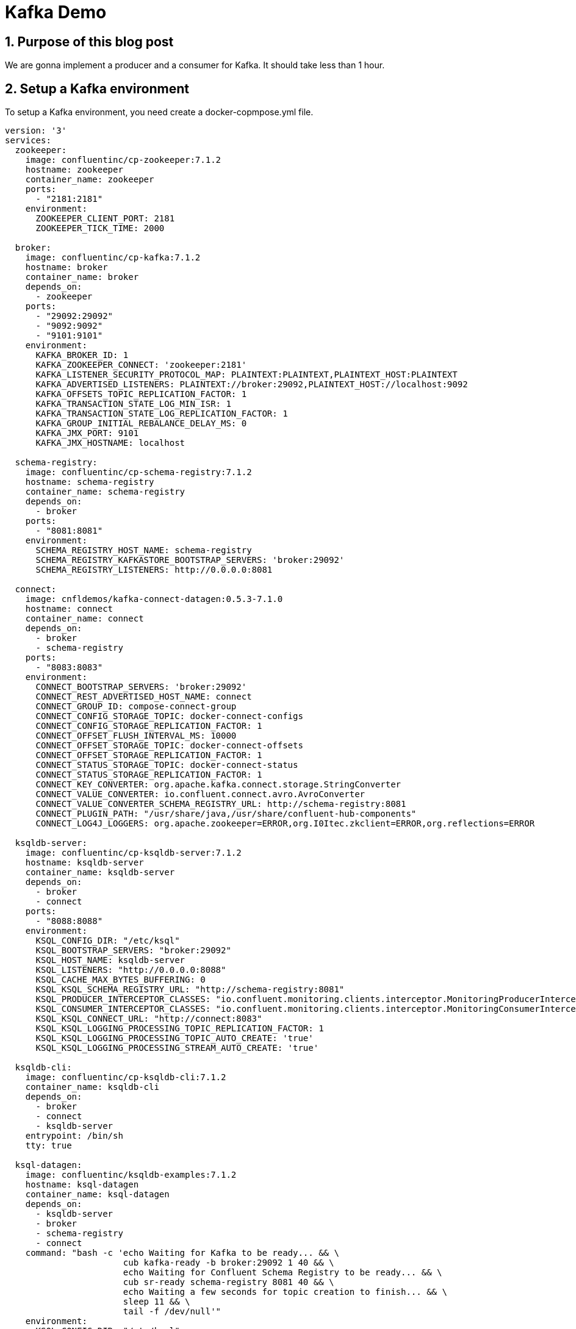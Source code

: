 = Kafka Demo

== 1. Purpose of this blog post

We are gonna implement a producer and a consumer for Kafka.
It should take less than 1 hour.

== 2. Setup a Kafka environment

To setup a Kafka environment, you need create a docker-copmpose.yml file.

[source, yaml]
----
version: '3'
services:
  zookeeper:
    image: confluentinc/cp-zookeeper:7.1.2
    hostname: zookeeper
    container_name: zookeeper
    ports:
      - "2181:2181"
    environment:
      ZOOKEEPER_CLIENT_PORT: 2181
      ZOOKEEPER_TICK_TIME: 2000

  broker:
    image: confluentinc/cp-kafka:7.1.2
    hostname: broker
    container_name: broker
    depends_on:
      - zookeeper
    ports:
      - "29092:29092"
      - "9092:9092"
      - "9101:9101"
    environment:
      KAFKA_BROKER_ID: 1
      KAFKA_ZOOKEEPER_CONNECT: 'zookeeper:2181'
      KAFKA_LISTENER_SECURITY_PROTOCOL_MAP: PLAINTEXT:PLAINTEXT,PLAINTEXT_HOST:PLAINTEXT
      KAFKA_ADVERTISED_LISTENERS: PLAINTEXT://broker:29092,PLAINTEXT_HOST://localhost:9092
      KAFKA_OFFSETS_TOPIC_REPLICATION_FACTOR: 1
      KAFKA_TRANSACTION_STATE_LOG_MIN_ISR: 1
      KAFKA_TRANSACTION_STATE_LOG_REPLICATION_FACTOR: 1
      KAFKA_GROUP_INITIAL_REBALANCE_DELAY_MS: 0
      KAFKA_JMX_PORT: 9101
      KAFKA_JMX_HOSTNAME: localhost

  schema-registry:
    image: confluentinc/cp-schema-registry:7.1.2
    hostname: schema-registry
    container_name: schema-registry
    depends_on:
      - broker
    ports:
      - "8081:8081"
    environment:
      SCHEMA_REGISTRY_HOST_NAME: schema-registry
      SCHEMA_REGISTRY_KAFKASTORE_BOOTSTRAP_SERVERS: 'broker:29092'
      SCHEMA_REGISTRY_LISTENERS: http://0.0.0.0:8081

  connect:
    image: cnfldemos/kafka-connect-datagen:0.5.3-7.1.0
    hostname: connect
    container_name: connect
    depends_on:
      - broker
      - schema-registry
    ports:
      - "8083:8083"
    environment:
      CONNECT_BOOTSTRAP_SERVERS: 'broker:29092'
      CONNECT_REST_ADVERTISED_HOST_NAME: connect
      CONNECT_GROUP_ID: compose-connect-group
      CONNECT_CONFIG_STORAGE_TOPIC: docker-connect-configs
      CONNECT_CONFIG_STORAGE_REPLICATION_FACTOR: 1
      CONNECT_OFFSET_FLUSH_INTERVAL_MS: 10000
      CONNECT_OFFSET_STORAGE_TOPIC: docker-connect-offsets
      CONNECT_OFFSET_STORAGE_REPLICATION_FACTOR: 1
      CONNECT_STATUS_STORAGE_TOPIC: docker-connect-status
      CONNECT_STATUS_STORAGE_REPLICATION_FACTOR: 1
      CONNECT_KEY_CONVERTER: org.apache.kafka.connect.storage.StringConverter
      CONNECT_VALUE_CONVERTER: io.confluent.connect.avro.AvroConverter
      CONNECT_VALUE_CONVERTER_SCHEMA_REGISTRY_URL: http://schema-registry:8081
      CONNECT_PLUGIN_PATH: "/usr/share/java,/usr/share/confluent-hub-components"
      CONNECT_LOG4J_LOGGERS: org.apache.zookeeper=ERROR,org.I0Itec.zkclient=ERROR,org.reflections=ERROR

  ksqldb-server:
    image: confluentinc/cp-ksqldb-server:7.1.2
    hostname: ksqldb-server
    container_name: ksqldb-server
    depends_on:
      - broker
      - connect
    ports:
      - "8088:8088"
    environment:
      KSQL_CONFIG_DIR: "/etc/ksql"
      KSQL_BOOTSTRAP_SERVERS: "broker:29092"
      KSQL_HOST_NAME: ksqldb-server
      KSQL_LISTENERS: "http://0.0.0.0:8088"
      KSQL_CACHE_MAX_BYTES_BUFFERING: 0
      KSQL_KSQL_SCHEMA_REGISTRY_URL: "http://schema-registry:8081"
      KSQL_PRODUCER_INTERCEPTOR_CLASSES: "io.confluent.monitoring.clients.interceptor.MonitoringProducerInterceptor"
      KSQL_CONSUMER_INTERCEPTOR_CLASSES: "io.confluent.monitoring.clients.interceptor.MonitoringConsumerInterceptor"
      KSQL_KSQL_CONNECT_URL: "http://connect:8083"
      KSQL_KSQL_LOGGING_PROCESSING_TOPIC_REPLICATION_FACTOR: 1
      KSQL_KSQL_LOGGING_PROCESSING_TOPIC_AUTO_CREATE: 'true'
      KSQL_KSQL_LOGGING_PROCESSING_STREAM_AUTO_CREATE: 'true'

  ksqldb-cli:
    image: confluentinc/cp-ksqldb-cli:7.1.2
    container_name: ksqldb-cli
    depends_on:
      - broker
      - connect
      - ksqldb-server
    entrypoint: /bin/sh
    tty: true

  ksql-datagen:
    image: confluentinc/ksqldb-examples:7.1.2
    hostname: ksql-datagen
    container_name: ksql-datagen
    depends_on:
      - ksqldb-server
      - broker
      - schema-registry
      - connect
    command: "bash -c 'echo Waiting for Kafka to be ready... && \
                       cub kafka-ready -b broker:29092 1 40 && \
                       echo Waiting for Confluent Schema Registry to be ready... && \
                       cub sr-ready schema-registry 8081 40 && \
                       echo Waiting a few seconds for topic creation to finish... && \
                       sleep 11 && \
                       tail -f /dev/null'"
    environment:
      KSQL_CONFIG_DIR: "/etc/ksql"
      STREAMS_BOOTSTRAP_SERVERS: broker:29092
      STREAMS_SCHEMA_REGISTRY_HOST: schema-registry
      STREAMS_SCHEMA_REGISTRY_PORT: 8081

  rest-proxy:
    image: confluentinc/cp-kafka-rest:7.1.2
    depends_on:
      - broker
      - schema-registry
    ports:
      - 8082:8082
    hostname: rest-proxy
    container_name: rest-proxy
    environment:
      KAFKA_REST_HOST_NAME: rest-proxy
      KAFKA_REST_BOOTSTRAP_SERVERS: 'broker:29092'
      KAFKA_REST_LISTENERS: "http://0.0.0.0:8082"
      KAFKA_REST_SCHEMA_REGISTRY_URL: 'http://schema-registry:8081'
----

This docker-compose.yml can be found on https://github.com/confluentinc/cp-all-in-one/blob/7.1.2-post/cp-all-in-one-community/docker-compose.yml[Confluent Github]

Next, we need to run the following command where the docker-compose.yml file is located.

[source, bash]
----
docker compose up -d
----

And voilà, you should see something similar to :

[source, bash]
----
[+] Running 8/8
 ⠿ Container zookeeper        Started                                         0.9s
 ⠿ Container broker           Started                                          1.6s
 ⠿ Container schema-registry  Started                                          2.4s
 ⠿ Container rest-proxy       Started                                          3.7s
 ⠿ Container connect          Started                                          3.7s
 ⠿ Container ksqldb-server    Started                                          4.7s
 ⠿ Container ksql-datagen     Started                                          5.7s
----

== 2. Write a producer

To create the project, you can use the https://start.spring.io/[Initializr].

Choose the following options :

* Artifact : kafka-producer (it should change the name as well)
* Language : Kotlin
* Dependencies :
** Spring For Apache kafka
** Spring For Apache kafka Streams
** Spring Web

Let's dive in the code.
The pom.xml should contain the following dependencies :

[source, xml]
----
<dependencies>
....
    <dependency>
        <groupId>org.springframework.boot</groupId>
        <artifactId>spring-boot-starter-web</artifactId>
    </dependency>
    <dependency>
        <groupId>org.apache.kafka</groupId>
        <artifactId>kafka-streams</artifactId>
    </dependency>
    <dependency>
        <groupId>org.springframework.kafka</groupId>
        <artifactId>spring-kafka</artifactId>
    </dependency>
....
<dependencies>
----

[source, kotlin]
----
@EnableKafka # <1>
@SpringBootApplication
class KafkaConsumerApplication

fun main(args: Array<String>) {
    runApplication<KafkaConsumerApplication>(*args)
}
----
<1> Allow Spring Boot to trigger the autoconfiguration for Kafka.

To send a message we are gonna use a bean provided by Spring *KafkaTemplate*.

[source, kotlin]
----
@Service
class TopicProducer(@Value("\${topic.name.producer}")
    private val topicName: String,
    val kafkaTemplate: KafkaTemplate<String, String>) {

    companion object {
        private val LOGGER = LoggerFactory.getLogger(TopicProducer::class.java)
    }

    fun send( message:String) {
        LOGGER.info("Payload sent: {}", message)
        kafkaTemplate.send(topicName, message) # <1>
    }
}
----
<1> Send the message to the topic corresponding to the property *topic.name.producer*.

Let's write a controller *KafkaController* to interact with our producer *TopicProducer*.

[source, kotlin]
----
@RestController
@RequestMapping(value = ["kafka"])
class KafkaController(val topicProducer: TopicProducer) {
    @GetMapping(value = ["send"])
    fun send(@RequestParam(name = "message") message: String?) {
        topicProducer.send(message ?: "Test message sent to topic")
    }
}
----

We can now interact with our producer with curl or postman.
I personally prefer to use curl.

[source, bash]
----
curl localhost:8080/message
----

Finally we need to add a few properties.
The Spring Initializr generated a *application.properties* file.
I usually change that for *application.yml* in order to have more readable properties file.

[source, yaml]
----
spring:
  kafka:
    producer:
      bootstrap-servers: 127.0.0.1:9092
      key-serializer: org.apache.kafka.common.serialization.StringSerializer
      value-serializer: org.apache.kafka.common.serialization.StringSerializer

topic:
  name:
    producer: quickstart # <1>

auto:
  create:
    topics:
      enable: true # <2>
----
<1>  The producer send message received by the controller to the topic quickstart.
<2>  Should create the topic needed

If the topic doesn't create, you can use the following command.

[source, bash]
----
docker exec broker kafka-topics --bootstrap-server broker:9092 --create --topic quickstart
----

Finally, to run your application you can use the main class *KafkaProducerApplication* or use the command ./mvnw spring-boot:run

The console should show something similar to :

[source, bash]
----
  .   ____          _            __ _ _
 /\\ / ___'_ __ _ _(_)_ __  __ _ \ \ \ \
( ( )\___ | '_ | '_| | '_ \/ _` | \ \ \ \
 \\/  ___)| |_)| | | | | || (_| |  ) ) ) )
  '  |____| .__|_| |_|_| |_\__, | / / / /
 =========|_|==============|___/=/_/_/_/
 :: Spring Boot ::                (v2.7.1)

2022-07-07 21:06:04.968  INFO 13187 --- [           main] c.x.k.KafkaProducerApplicationKt         : Starting KafkaProducerApplicationKt using Java 17.0.3 on host with PID 13187 (/Users/xavierbouclet/Sources/kafka-demo/kafka-producer/target/classes started by xavierbouclet in /Users/xavierbouclet/Sources/kafka-demo)
2022-07-07 21:06:04.969  INFO 13187 --- [           main] c.x.k.KafkaProducerApplicationKt         : No active profile set, falling back to 1 default profile: "default"
2022-07-07 21:06:05.503  INFO 13187 --- [           main] o.s.b.w.embedded.tomcat.TomcatWebServer  : Tomcat initialized with port(s): 8080 (http)
2022-07-07 21:06:05.508  INFO 13187 --- [           main] o.apache.catalina.core.StandardService   : Starting service [Tomcat]
2022-07-07 21:06:05.508  INFO 13187 --- [           main] org.apache.catalina.core.StandardEngine  : Starting Servlet engine: [Apache Tomcat/9.0.64]
2022-07-07 21:06:05.551  INFO 13187 --- [           main] o.a.c.c.C.[Tomcat].[localhost].[/]       : Initializing Spring embedded WebApplicationContext
2022-07-07 21:06:05.551  INFO 13187 --- [           main] w.s.c.ServletWebServerApplicationContext : Root WebApplicationContext: initialization completed in 542 ms
2022-07-07 21:06:05.766  INFO 13187 --- [           main] o.s.b.w.embedded.tomcat.TomcatWebServer  : Tomcat started on port(s): 8080 (http) with context path ''
2022-07-07 21:06:05.773  INFO 13187 --- [           main] c.x.k.KafkaProducerApplicationKt         : Started KafkaProducerApplicationKt in 0.991 seconds (JVM running for 1.311)
----

Now let's write a consumer to listen our topic and see the messages sent.

== 3. Write a consumer

To create the consumer, you can use the https://start.spring.io/[Initializr].

Choose the following options :

* Artifact : kafka-consumer (it should change the name as well)
* Language : Kotlin
* Dependencies :
** Spring For Apache kafka
** Spring For Apache kafka Streams
** Spring Web

Like the producer, the pom.xml should contain :

[source, xml]
----
<dependencies>
....
    <dependency>
        <groupId>org.springframework.boot</groupId>
        <artifactId>spring-boot-starter-web</artifactId>
    </dependency>
    <dependency>
        <groupId>org.apache.kafka</groupId>
        <artifactId>kafka-streams</artifactId>
    </dependency>
    <dependency>
        <groupId>org.springframework.kafka</groupId>
        <artifactId>spring-kafka</artifactId>
    </dependency>
....
<dependencies>
----

As for the producer, we need to add the *@EnableKafka* annotation to tell Spring Boot to create all the configuration needed to interact with Kafka.

[source, kotlin]
----
@EnableKafka
@SpringBootApplication
class KafkaConsumerApplication

fun main(args: Array<String>) {
    runApplication<KafkaConsumerApplication>(*args)
}
----

In our consumer, we need a *TopicListener* to listen the Kafka topic "quickstart".

[source, kotlin]
----
@Service
class TopicListener(@Value("\${topic.name.consumer}")
    private val topicName: String) {

    companion object {
        private val LOGGER = LoggerFactory.getLogger(TopicListener::class.java)
    }

    @KafkaListener(topics = ["\${topic.name.consumer}"], groupId = "group_id")
    fun consume(payload: ConsumerRecord<String?, String?>) {
        LOGGER.info("Topic: {}", topicName)
        LOGGER.info("key: {}", payload.key())
        LOGGER.info("Headers: {}", payload.headers())
        LOGGER.info("Partion: {}", payload.partition())
        LOGGER.info("Order: {}", payload.value())
    }
}
----

And now the *application.yaml*.

[source, yaml]
----
spring:
    kafka:
        consumer:
            auto-offset-reset: earliest
            bootstrap-servers: 127.0.0.1:9092
            key-deserializer: org.apache.kafka.common.serialization.StringDeserializer
            value-deserializer: org.apache.kafka.common.serialization.StringDeserializer
server:
    port: 8081 # <1>

topic:
    name:
        consumer: quickstart # <2>
----
<1>  The Spring Boot port need to be changed to avoid the conflict with the producer.
<2>  Topic listened by our consumer.

Finally, to run your application you can use the main class *KafkaConsumerApplication* or use the command ./mvnw spring-boot:run

The console should show something similar to :

[source, bash]
----
  .   ____          _            __ _ _
 /\\ / ___'_ __ _ _(_)_ __  __ _ \ \ \ \
( ( )\___ | '_ | '_| | '_ \/ _` | \ \ \ \
 \\/  ___)| |_)| | | | | || (_| |  ) ) ) )
  '  |____| .__|_| |_|_| |_\__, | / / / /
 =========|_|==============|___/=/_/_/_/
 :: Spring Boot ::                (v2.7.1)

2022-07-07 21:17:23.516  INFO 14157 --- [           main] c.x.k.KafkaConsumerApplicationKt         : Starting KafkaConsumerApplicationKt using Java 17.0.3 on ip-10-0-0-192.ca-central-1.compute.internal with PID 14157 (/Users/xavierbouclet/Sources/kafka-demo/kafka-consumer/target/classes started by xavierbouclet in /Users/xavierbouclet/Sources/kafka-demo)
2022-07-07 21:17:23.517  INFO 14157 --- [           main] c.x.k.KafkaConsumerApplicationKt         : No active profile set, falling back to 1 default profile: "default"
2022-07-07 21:17:23.917  INFO 14157 --- [           main] o.s.b.w.embedded.tomcat.TomcatWebServer  : Tomcat initialized with port(s): 8081 (http)
2022-07-07 21:17:23.923  INFO 14157 --- [           main] o.apache.catalina.core.StandardService   : Starting service [Tomcat]
2022-07-07 21:17:23.923  INFO 14157 --- [           main] org.apache.catalina.core.StandardEngine  : Starting Servlet engine: [Apache Tomcat/9.0.64]
2022-07-07 21:17:23.964  INFO 14157 --- [           main] o.a.c.c.C.[Tomcat].[localhost].[/]       : Initializing Spring embedded WebApplicationContext
2022-07-07 21:17:23.964  INFO 14157 --- [           main] w.s.c.ServletWebServerApplicationContext : Root WebApplicationContext: initialization completed in 425 ms
2022-07-07 21:17:24.169  INFO 14157 --- [           main] o.a.k.clients.consumer.ConsumerConfig    : ConsumerConfig values:
	allow.auto.create.topics = true
	auto.commit.interval.ms = 5000
	auto.offset.reset = earliest
	bootstrap.servers = [127.0.0.1:9092]
	check.crcs = true
	client.dns.lookup = use_all_dns_ips
	client.id = consumer-group_id-1
	client.rack =
	connections.max.idle.ms = 540000
	default.api.timeout.ms = 60000
	enable.auto.commit = false
	exclude.internal.topics = true
	fetch.max.bytes = 52428800
	fetch.max.wait.ms = 500
	fetch.min.bytes = 1
	group.id = group_id
	group.instance.id = null
	heartbeat.interval.ms = 3000
	interceptor.classes = []
	internal.leave.group.on.close = true
	internal.throw.on.fetch.stable.offset.unsupported = false
	isolation.level = read_uncommitted
	key.deserializer = class org.apache.kafka.common.serialization.StringDeserializer
	max.partition.fetch.bytes = 1048576
	max.poll.interval.ms = 300000
	max.poll.records = 500
	metadata.max.age.ms = 300000
	metric.reporters = []
	metrics.num.samples = 2
	metrics.recording.level = INFO
	metrics.sample.window.ms = 30000
	partition.assignment.strategy = [class org.apache.kafka.clients.consumer.RangeAssignor, class org.apache.kafka.clients.consumer.CooperativeStickyAssignor]
	receive.buffer.bytes = 65536
	reconnect.backoff.max.ms = 1000
	reconnect.backoff.ms = 50
	request.timeout.ms = 30000
	retry.backoff.ms = 100
	sasl.client.callback.handler.class = null
	sasl.jaas.config = null
	sasl.kerberos.kinit.cmd = /usr/bin/kinit
	sasl.kerberos.min.time.before.relogin = 60000
	sasl.kerberos.service.name = null
	sasl.kerberos.ticket.renew.jitter = 0.05
	sasl.kerberos.ticket.renew.window.factor = 0.8
	sasl.login.callback.handler.class = null
	sasl.login.class = null
	sasl.login.connect.timeout.ms = null
	sasl.login.read.timeout.ms = null
	sasl.login.refresh.buffer.seconds = 300
	sasl.login.refresh.min.period.seconds = 60
	sasl.login.refresh.window.factor = 0.8
	sasl.login.refresh.window.jitter = 0.05
	sasl.login.retry.backoff.max.ms = 10000
	sasl.login.retry.backoff.ms = 100
	sasl.mechanism = GSSAPI
	sasl.oauthbearer.clock.skew.seconds = 30
	sasl.oauthbearer.expected.audience = null
	sasl.oauthbearer.expected.issuer = null
	sasl.oauthbearer.jwks.endpoint.refresh.ms = 3600000
	sasl.oauthbearer.jwks.endpoint.retry.backoff.max.ms = 10000
	sasl.oauthbearer.jwks.endpoint.retry.backoff.ms = 100
	sasl.oauthbearer.jwks.endpoint.url = null
	sasl.oauthbearer.scope.claim.name = scope
	sasl.oauthbearer.sub.claim.name = sub
	sasl.oauthbearer.token.endpoint.url = null
	security.protocol = PLAINTEXT
	security.providers = null
	send.buffer.bytes = 131072
	session.timeout.ms = 45000
	socket.connection.setup.timeout.max.ms = 30000
	socket.connection.setup.timeout.ms = 10000
	ssl.cipher.suites = null
	ssl.enabled.protocols = [TLSv1.2, TLSv1.3]
	ssl.endpoint.identification.algorithm = https
	ssl.engine.factory.class = null
	ssl.key.password = null
	ssl.keymanager.algorithm = SunX509
	ssl.keystore.certificate.chain = null
	ssl.keystore.key = null
	ssl.keystore.location = null
	ssl.keystore.password = null
	ssl.keystore.type = JKS
	ssl.protocol = TLSv1.3
	ssl.provider = null
	ssl.secure.random.implementation = null
	ssl.trustmanager.algorithm = PKIX
	ssl.truststore.certificates = null
	ssl.truststore.location = null
	ssl.truststore.password = null
	ssl.truststore.type = JKS
	value.deserializer = class org.apache.kafka.common.serialization.StringDeserializer

2022-07-07 21:17:24.206  INFO 14157 --- [           main] o.a.kafka.common.utils.AppInfoParser     : Kafka version: 3.1.1
2022-07-07 21:17:24.206  INFO 14157 --- [           main] o.a.kafka.common.utils.AppInfoParser     : Kafka commitId: 97671528ba54a138
2022-07-07 21:17:24.206  INFO 14157 --- [           main] o.a.kafka.common.utils.AppInfoParser     : Kafka startTimeMs: 1657243044205
2022-07-07 21:17:24.207  INFO 14157 --- [           main] o.a.k.clients.consumer.KafkaConsumer     : [Consumer clientId=consumer-group_id-1, groupId=group_id] Subscribed to topic(s): quickstart
2022-07-07 21:17:24.224  INFO 14157 --- [           main] o.s.b.w.embedded.tomcat.TomcatWebServer  : Tomcat started on port(s): 8081 (http) with context path ''
2022-07-07 21:17:24.230  INFO 14157 --- [           main] c.x.k.KafkaConsumerApplicationKt         : Started KafkaConsumerApplicationKt in 0.875 seconds (JVM running for 1.199)
----

== 3. Play with the producer and the consumer

Our producer and our consumer are not related, and so we can start our producer *KafkaProducerApplication* and stop the consumer.

Let's send a few curl commands (or postman).

[source, bash]
----
curl localhost:8080/kafka/send\?message=test1

curl localhost:8080/kafka/send\?message=test2

curl localhost:8080/kafka/send\?message=test3

curl localhost:8080/kafka/send\?message=test4

curl localhost:8080/kafka/send\?message=test5

curl localhost:8080/kafka/send\?message=test6
----

Now let's start our consumer *KafkaConsumerApplication*.

You should see the following :

[source, bash]
----
022-07-07 21:24:25.876  INFO 14738 --- [ntainer#0-0-C-1] c.x.kafkaconsumer.TopicListener          : key: null
2022-07-07 21:24:25.876  INFO 14738 --- [ntainer#0-0-C-1] c.x.kafkaconsumer.TopicListener          : Headers: RecordHeaders(headers = [], isReadOnly = false)
2022-07-07 21:24:25.876  INFO 14738 --- [ntainer#0-0-C-1] c.x.kafkaconsumer.TopicListener          : Partion: 0
2022-07-07 21:24:25.876  INFO 14738 --- [ntainer#0-0-C-1] c.x.kafkaconsumer.TopicListener          : Order: test1
2022-07-07 21:24:25.876  INFO 14738 --- [ntainer#0-0-C-1] c.x.kafkaconsumer.TopicListener          : Topic: quickstart
2022-07-07 21:24:25.876  INFO 14738 --- [ntainer#0-0-C-1] c.x.kafkaconsumer.TopicListener          : key: null
2022-07-07 21:24:25.876  INFO 14738 --- [ntainer#0-0-C-1] c.x.kafkaconsumer.TopicListener          : Headers: RecordHeaders(headers = [], isReadOnly = false)
2022-07-07 21:24:25.876  INFO 14738 --- [ntainer#0-0-C-1] c.x.kafkaconsumer.TopicListener          : Partion: 0
2022-07-07 21:24:25.876  INFO 14738 --- [ntainer#0-0-C-1] c.x.kafkaconsumer.TopicListener          : Order: test2
2022-07-07 21:24:25.876  INFO 14738 --- [ntainer#0-0-C-1] c.x.kafkaconsumer.TopicListener          : Topic: quickstart
2022-07-07 21:24:25.876  INFO 14738 --- [ntainer#0-0-C-1] c.x.kafkaconsumer.TopicListener          : key: null
2022-07-07 21:24:25.876  INFO 14738 --- [ntainer#0-0-C-1] c.x.kafkaconsumer.TopicListener          : Headers: RecordHeaders(headers = [], isReadOnly = false)
2022-07-07 21:24:25.876  INFO 14738 --- [ntainer#0-0-C-1] c.x.kafkaconsumer.TopicListener          : Partion: 0
2022-07-07 21:24:25.876  INFO 14738 --- [ntainer#0-0-C-1] c.x.kafkaconsumer.TopicListener          : Order: test3
2022-07-07 21:24:25.876  INFO 14738 --- [ntainer#0-0-C-1] c.x.kafkaconsumer.TopicListener          : Topic: quickstart
2022-07-07 21:24:25.877  INFO 14738 --- [ntainer#0-0-C-1] c.x.kafkaconsumer.TopicListener          : key: null
2022-07-07 21:24:25.877  INFO 14738 --- [ntainer#0-0-C-1] c.x.kafkaconsumer.TopicListener          : Headers: RecordHeaders(headers = [], isReadOnly = false)
2022-07-07 21:24:25.877  INFO 14738 --- [ntainer#0-0-C-1] c.x.kafkaconsumer.TopicListener          : Partion: 0
2022-07-07 21:24:25.877  INFO 14738 --- [ntainer#0-0-C-1] c.x.kafkaconsumer.TopicListener          : Order: test4
2022-07-07 21:24:25.877  INFO 14738 --- [ntainer#0-0-C-1] c.x.kafkaconsumer.TopicListener          : Topic: quickstart
2022-07-07 21:24:25.877  INFO 14738 --- [ntainer#0-0-C-1] c.x.kafkaconsumer.TopicListener          : key: null
2022-07-07 21:24:25.877  INFO 14738 --- [ntainer#0-0-C-1] c.x.kafkaconsumer.TopicListener          : Headers: RecordHeaders(headers = [], isReadOnly = false)
2022-07-07 21:24:25.877  INFO 14738 --- [ntainer#0-0-C-1] c.x.kafkaconsumer.TopicListener          : Partion: 0
2022-07-07 21:24:25.877  INFO 14738 --- [ntainer#0-0-C-1] c.x.kafkaconsumer.TopicListener          : Order: test5
2022-07-07 21:24:25.877  INFO 14738 --- [ntainer#0-0-C-1] c.x.kafkaconsumer.TopicListener          : Topic: quickstart
2022-07-07 21:24:25.877  INFO 14738 --- [ntainer#0-0-C-1] c.x.kafkaconsumer.TopicListener          : key: null
2022-07-07 21:24:25.877  INFO 14738 --- [ntainer#0-0-C-1] c.x.kafkaconsumer.TopicListener          : Headers: RecordHeaders(headers = [], isReadOnly = false)
2022-07-07 21:24:25.877  INFO 14738 --- [ntainer#0-0-C-1] c.x.kafkaconsumer.TopicListener          : Partion: 0
2022-07-07 21:24:25.877  INFO 14738 --- [ntainer#0-0-C-1] c.x.kafkaconsumer.TopicListener          : Order: test6
----

== 4. Conclusion

We now have seen how to implement a simple producer/consumer for our Kafka.



